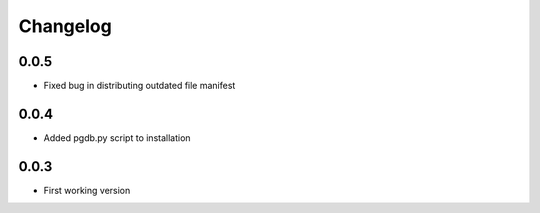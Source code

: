 .. _changelog:

Changelog
=========

0.0.5
-----

- Fixed bug in distributing outdated file manifest

0.0.4
-----

- Added pgdb.py script to installation

0.0.3
-----

- First working version